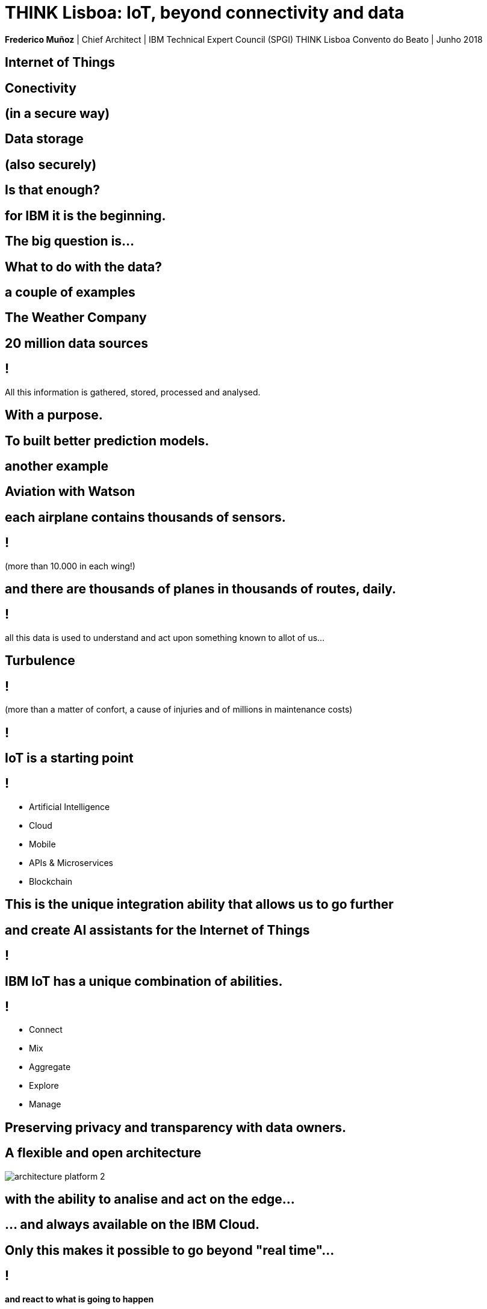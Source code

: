 = THINK Lisboa: IoT, beyond connectivity and data
:date: 18-Jun-2018
:slide-background-video: stars.webm
:_title-slide-background-video: stars.webm
:_title-slide-background-image:  vitruvius_ideal_rv.jpg
:_revealjs_center: false
:icons: font
:stem: latexmath

[.location]
*Frederico Muñoz* | Chief Architect | IBM Technical Expert Council (SPGI)
THINK Lisboa
Convento do Beato | Junho 2018

[.bigger]
== Internet of Things

[.big]
== Conectivity

==  (in a secure way)

[.big]
== Data storage

==  (also securely)

[.bigger]
== Is that enough?

[.big]
== for IBM it is the beginning.

== The big question is...

[.bigger]
== What to do with the data?

== a couple of examples

[.big]
== The Weather Company

[.big]
[background-image=https://www-03.ibm.com/press/us/en/attachment/50220.wss?fileId=ATTACH_FILE2&fileName=IBM&TWCPWS.png]
==  20 million data sources

== !

All this information is gathered, stored, processed and analysed.

== With a purpose.

[.big]
[background-video="./weather.mp4",options="loop,muted"]
== To built better prediction models.

== another example

[.big]
[background-image=https://www.ibm.com/cognitive/uk-en/outthink/img/lh_aviation_outthink_1920px.jpg]
== Aviation with Watson

== each airplane contains thousands of sensors.

== !

(more than 10.000 in each wing!)

[background-video="./airtraffic.mp4",options="loop,muted"]
== and there are thousands of planes in thousands of routes, daily.

== !

all this data is used to understand and act upon something known to allot of us...

[.big]
[background-image=https://media.giphy.com/media/3owvKgRjmrtgJikO7C/giphy.gif]
== Turbulence

== !

(more than a matter of confort, a cause of injuries and of millions in maintenance costs)

[background-iframe=https://www.youtube.com/embed/kQIkqD8pd-I?autoplay=1]
== !

[.big]
== IoT is a starting point

== !
* Artificial Intelligence
* Cloud
* Mobile
* APIs & Microservices
* Blockchain

== This is the unique integration ability that allows us to go further

[bbackground-video="./neurons.mp4",options="loop,muted"]
[.big]
== and create AI assistants for the Internet of Things

[background-iframe=https://www.youtube.com/embed/UkZJHVzVW-U?autoplay=1]
== !


== IBM IoT has a unique combination of abilities.

== !

* Connect
* Mix
* Aggregate
* Explore
* Manage

[.big]
[background-image=leadspace-large.jpg]
== Preserving privacy and transparency with data owners.

[background-color=white]
== A flexible and open architecture
[.stretch]
image::./architecture_platform_2.svg[]

[bbackground-image=https://i.pinimg.com/originals/a8/e2/25/a8e225f40b2ef5beb6860a70da4f188d.jpg]
[background-video="./tjbot.mp4",options="loop,muted"]
[.big]
== with the ability to analise and act on the edge...

[.big]
[background-video="./clouds.mp4",options="loop,muted"]
== ... and always available on the IBM Cloud.

== Only this makes it possible to go beyond "real time"...

[background-video="./powerboat.mp4",options="loop,muted"]
== !

**and react to what is going to happen**

[.big]
== Because for IBM

[background-video="./IBM_PoR.mp4",options="loop,muted"]
== From the creation of a digital twin of one of the world's biggest ports.
[background-video="./ibm-rhinos.mp4",options="loop,muted"]
[.big]
== to the protection of African rhinos from poachers

[background-video="./moon.mp4",options="loop,muted"]
== The limit is, now as before, our ability to imagine the future.

== And in Portugal?

== !

* Video survaillance
* Hospitals
* Industry
* Parking

== !

* Communication towers
* Logistics
* Transportation
* Retail
* Smarter Cities
* Connected Cars

== we are ready to surpass those limits with you.

[.big]
== Obrigado!
image::https://avatars0.githubusercontent.com/u/285727?s=460&v=4[width="150", border="0"]

icon:envelope-o[] <frederico.munoz@pt.ibm.com>

icon:linkedin[] https://www.linkedin.com/in/fsmunoz/

icon:twitter[] https://twitter.com/fredericomunoz

icon:github[] https://github.com/fsmunoz

